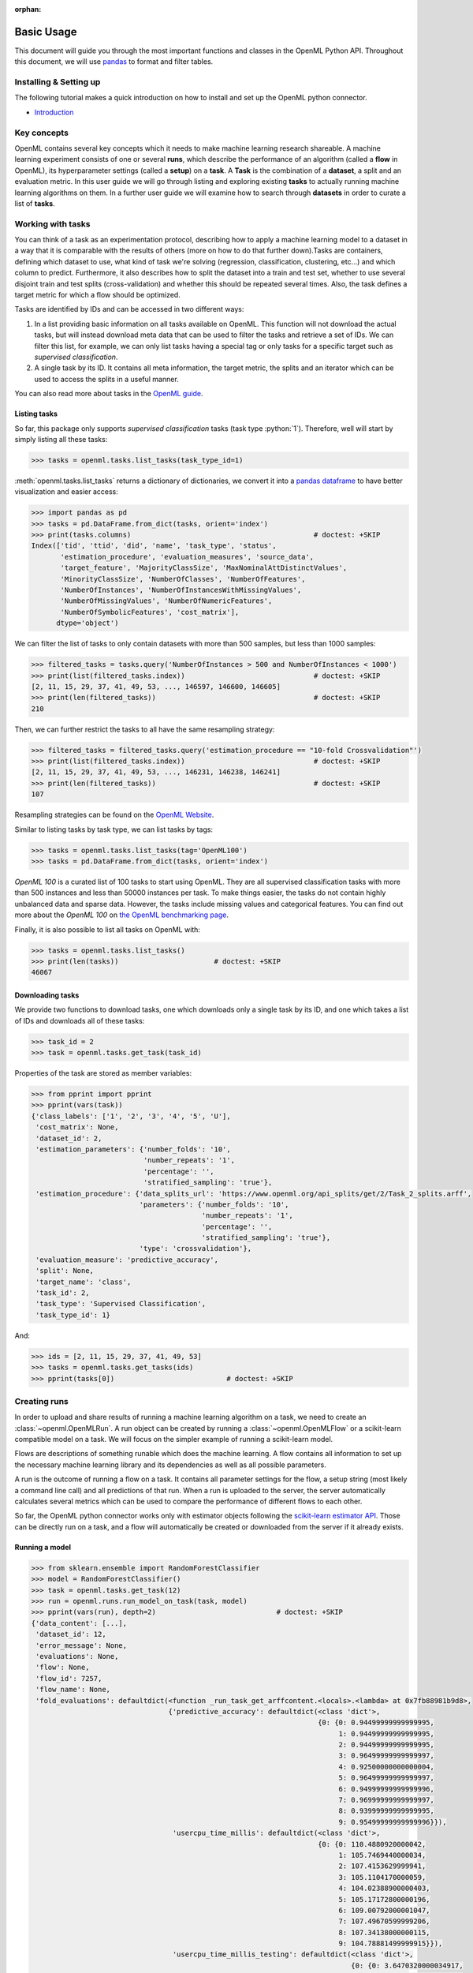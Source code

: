 :orphan:

.. _usage:

.. role:: bash(code)
   :language: bash

.. role:: python(code)
   :language: python

***********
Basic Usage
***********

This document will guide you through the most important functions and classes
in the OpenML Python API. Throughout this document, we will use
`pandas <http://pandas.pydata.org/>`_ to format and filter tables.

~~~~~~~~~~~~~~~~~~~~~~~
Installing & Setting up
~~~~~~~~~~~~~~~~~~~~~~~

The following tutorial makes a quick introduction on how to install and set up the OpenML python connector.

* `Introduction <examples/introduction_tutorial.html>`_


~~~~~~~~~~~~
Key concepts
~~~~~~~~~~~~

OpenML contains several key concepts which it needs to make machine learning
research shareable. A machine learning experiment consists of one or several
**runs**, which describe the performance of an algorithm (called a **flow** in
OpenML), its hyperparameter settings (called a **setup**) on a **task**. A
**Task** is the combination of a **dataset**, a split and an evaluation
metric. In this user guide we will go through listing and exploring existing
**tasks** to actually running machine learning algorithms on them. In a further
user guide we will examine how to search through **datasets** in order to curate
a list of **tasks**.

~~~~~~~~~~~~~~~~~~
Working with tasks
~~~~~~~~~~~~~~~~~~

You can think of a task as an experimentation protocol, describing how to apply
a machine learning model to a dataset in a way that it is comparable with the
results of others (more on how to do that further down).Tasks are containers,
defining which dataset to use, what kind of task we're solving (regression,
classification, clustering, etc...) and which column to predict. Furthermore,
it also describes how to split the dataset into a train and test set, whether
to use several disjoint train and test splits (cross-validation) and whether
this should be repeated several times. Also, the task defines a target metric
for which a flow should be optimized.

Tasks are identified by IDs and can be accessed in two different ways:

1. In a list providing basic information on all tasks available on OpenML.
   This function will not download the actual tasks, but will instead download
   meta data that can be used to filter the tasks and retrieve a set of IDs.
   We can filter this list, for example, we can only list tasks having a special
   tag or only tasks for a specific target such as *supervised classification*.

2. A single task by its ID. It contains all meta information, the target metric,
   the splits and an iterator which can be used to access the splits in a
   useful manner.

You can also read more about tasks in the `OpenML guide <http://www.openml.org/guide>`_.

Listing tasks
~~~~~~~~~~~~~

So far, this package only supports *supervised classification* tasks (task
type :python:`1`). Therefore, well will start by simply listing all these tasks:

.. code:: python

    >>> tasks = openml.tasks.list_tasks(task_type_id=1)

:meth:`openml.tasks.list_tasks` returns a dictionary of dictionaries, we convert
it into a
`pandas dataframe <http://pandas.pydata.org/pandas-docs/stable/generated/pandas.DataFrame.html>`_
to have better visualization and easier access:

.. code:: python

    >>> import pandas as pd
    >>> tasks = pd.DataFrame.from_dict(tasks, orient='index')
    >>> print(tasks.columns)                                            # doctest: +SKIP
    Index(['tid', 'ttid', 'did', 'name', 'task_type', 'status',
           'estimation_procedure', 'evaluation_measures', 'source_data',
           'target_feature', 'MajorityClassSize', 'MaxNominalAttDistinctValues',
           'MinorityClassSize', 'NumberOfClasses', 'NumberOfFeatures',
           'NumberOfInstances', 'NumberOfInstancesWithMissingValues',
           'NumberOfMissingValues', 'NumberOfNumericFeatures',
           'NumberOfSymbolicFeatures', 'cost_matrix'],
          dtype='object')

We can filter the list of tasks to only contain datasets with more than
500 samples, but less than 1000 samples:

.. code:: python

    >>> filtered_tasks = tasks.query('NumberOfInstances > 500 and NumberOfInstances < 1000')
    >>> print(list(filtered_tasks.index))                               # doctest: +SKIP
    [2, 11, 15, 29, 37, 41, 49, 53, ..., 146597, 146600, 146605]
    >>> print(len(filtered_tasks))                                      # doctest: +SKIP
    210

Then, we can further restrict the tasks to all have the same resampling
strategy:

.. code:: python

    >>> filtered_tasks = filtered_tasks.query('estimation_procedure == "10-fold Crossvalidation"')
    >>> print(list(filtered_tasks.index))                               # doctest: +SKIP
    [2, 11, 15, 29, 37, 41, 49, 53, ..., 146231, 146238, 146241]
    >>> print(len(filtered_tasks))                                      # doctest: +SKIP
    107

Resampling strategies can be found on the `OpenML Website <http://www.openml.org/search?type=measure&q=estimation%20procedure>`_.

Similar to listing tasks by task type, we can list tasks by tags:

.. code:: python

    >>> tasks = openml.tasks.list_tasks(tag='OpenML100')
    >>> tasks = pd.DataFrame.from_dict(tasks, orient='index')

*OpenML 100* is a curated list of 100 tasks to start using OpenML. They are all
supervised classification tasks with more than 500 instances and less than 50000
instances per task. To make things easier, the tasks do not contain highly
unbalanced data and sparse data. However, the tasks include missing values and
categorical features. You can find out more about the *OpenML 100* on
`the OpenML benchmarking page <https://www.openml.org/guide/benchmark>`_.

Finally, it is also possible to list all tasks on OpenML with:

.. code:: python

    >>> tasks = openml.tasks.list_tasks()
    >>> print(len(tasks))                       # doctest: +SKIP
    46067

Downloading tasks
~~~~~~~~~~~~~~~~~

We provide two functions to download tasks, one which downloads only a single
task by its ID, and one which takes a list of IDs and downloads all of these
tasks:

.. code:: python

    >>> task_id = 2
    >>> task = openml.tasks.get_task(task_id)

Properties of the task are stored as member variables:

.. code:: python

    >>> from pprint import pprint
    >>> pprint(vars(task))
    {'class_labels': ['1', '2', '3', '4', '5', 'U'],
     'cost_matrix': None,
     'dataset_id': 2,
     'estimation_parameters': {'number_folds': '10',
                               'number_repeats': '1',
                               'percentage': '',
                               'stratified_sampling': 'true'},
     'estimation_procedure': {'data_splits_url': 'https://www.openml.org/api_splits/get/2/Task_2_splits.arff',
                              'parameters': {'number_folds': '10',
                                             'number_repeats': '1',
                                             'percentage': '',
                                             'stratified_sampling': 'true'},
                              'type': 'crossvalidation'},
     'evaluation_measure': 'predictive_accuracy',
     'split': None,
     'target_name': 'class',
     'task_id': 2,
     'task_type': 'Supervised Classification',
     'task_type_id': 1}

And:

.. code:: python

    >>> ids = [2, 11, 15, 29, 37, 41, 49, 53]
    >>> tasks = openml.tasks.get_tasks(ids)
    >>> pprint(tasks[0])                           # doctest: +SKIP

~~~~~~~~~~~~~
Creating runs
~~~~~~~~~~~~~

In order to upload and share results of running a machine learning algorithm
on a task, we need to create an :class:`~openml.OpenMLRun`. A run object can
be created by running a :class:`~openml.OpenMLFlow` or a scikit-learn compatible
model on a task. We will focus on the simpler example of running a
scikit-learn model.

Flows are descriptions of something runable which does the machine learning.
A flow contains all information to set up the necessary machine learning
library and its dependencies as well as all possible parameters.

A run is the outcome of running a flow on a task. It contains all parameter
settings for the flow, a setup string (most likely a command line call) and all
predictions of that run. When a run is uploaded to the server, the server
automatically calculates several metrics which can be used to compare the
performance of different flows to each other.

So far, the OpenML python connector works only with estimator objects following
the `scikit-learn estimator API <http://scikit-learn.org/dev/developers/contributing.html#apis-of-scikit-learn-objects>`_.
Those can be directly run on a task, and a flow will automatically be created or
downloaded from the server if it already exists.

Running a model
~~~~~~~~~~~~~~~

.. code:: python

    >>> from sklearn.ensemble import RandomForestClassifier
    >>> model = RandomForestClassifier()
    >>> task = openml.tasks.get_task(12)
    >>> run = openml.runs.run_model_on_task(task, model)
    >>> pprint(vars(run), depth=2)                             # doctest: +SKIP
    {'data_content': [...],
     'dataset_id': 12,
     'error_message': None,
     'evaluations': None,
     'flow': None,
     'flow_id': 7257,
     'flow_name': None,
     'fold_evaluations': defaultdict(<function _run_task_get_arffcontent.<locals>.<lambda> at 0x7fb88981b9d8>,
                                     {'predictive_accuracy': defaultdict(<class 'dict'>,
                                                                         {0: {0: 0.94499999999999995,
                                                                              1: 0.94499999999999995,
                                                                              2: 0.94499999999999995,
                                                                              3: 0.96499999999999997,
                                                                              4: 0.92500000000000004,
                                                                              5: 0.96499999999999997,
                                                                              6: 0.94999999999999996,
                                                                              7: 0.96999999999999997,
                                                                              8: 0.93999999999999995,
                                                                              9: 0.95499999999999996}}),
                                      'usercpu_time_millis': defaultdict(<class 'dict'>,
                                                                         {0: {0: 110.4880920000042,
                                                                              1: 105.7469440000034,
                                                                              2: 107.4153629999941,
                                                                              3: 105.1104170000059,
                                                                              4: 104.02388900000403,
                                                                              5: 105.17172800000196,
                                                                              6: 109.00792000001047,
                                                                              7: 107.49670599999206,
                                                                              8: 107.34138000000115,
                                                                              9: 104.78881499999915}}),
                                      'usercpu_time_millis_testing': defaultdict(<class 'dict'>,
                                                                                 {0: {0: 3.6470320000034917,
                                                                                      1: 3.5307810000020368,
                                                                                      2: 3.5432540000002177,
                                                                                      3: 3.5460690000022055,
                                                                                      4: 3.5634600000022942,
                                                                                      5: 3.906016000001955,
                                                                                      6: 3.6680000000046675,
                                                                                      7: 3.643865999997331,
                                                                                      8: 3.4515420000005292,
                                                                                      9: 3.461469000001216}}),
                                      'usercpu_time_millis_training': defaultdict(<class 'dict'>,
                                                                                  {0: {0: 106.84106000000071,
                                                                                       1: 102.21616300000136,
                                                                                       2: 103.87210899999388,
                                                                                       3: 101.56434800000369,
                                                                                       4: 100.46042900000174,
                                                                                       5: 101.26571200000001,
                                                                                       6: 105.3399200000058,
                                                                                       7: 103.85283999999473,
                                                                                       8: 103.88983800000062,
                                                                                       9: 101.32734599999793}})}),
     'model': RandomForestClassifier(bootstrap=True, class_weight=None, criterion='gini',
                max_depth=None, max_features='auto', max_leaf_nodes=None,
                min_impurity_split=1e-07, min_samples_leaf=1,
                min_samples_split=2, min_weight_fraction_leaf=0.0,
                n_estimators=10, n_jobs=1, oob_score=False, random_state=43934,
                verbose=0, warm_start=False),
     'output_files': None,
     'parameter_settings': [...],
     'predictions_url': None,
     'run_id': None,
     'sample_evaluations': None,
     'setup_id': None,
     'setup_string': None,
     'tags': [...],
     'task': None,
     'task_evaluation_measure': None,
     'task_id': 12,
     'task_type': None,
     'trace_attributes': None,
     'trace_content': None,
     'uploader': None,
     'uploader_name': None}

So far the run is only available locally. By calling the publish function, the
run is send to the OpenML server:

.. code:: python

    >>> run.publish()                                          # doctest: +SKIP
    <openml.runs.run.OpenMLRun at 0x7fb8953d72e8>

We can now also inspect the flow object which was automatically created:

.. code:: python

    >>> flow = openml.flows.get_flow(run.flow_id)
    >>> pprint(vars(flow), depth=1)                             # doctest: +SKIP
    {'binary_format': None,
     'binary_md5': None,
     'binary_url': None,
     'class_name': 'sklearn.ensemble.forest.RandomForestClassifier',
     'components': OrderedDict(),
     'custom_name': None,
     'dependencies': 'sklearn==0.18.2\nnumpy>=1.6.1\nscipy>=0.9',
     'description': 'Automatically created scikit-learn flow.',
     'external_version': 'openml==0.6.0,sklearn==0.18.2',
     'flow_id': 7257,
     'language': 'English',
     'model': RandomForestClassifier(bootstrap=True, class_weight=None, criterion='gini',
                max_depth=None, max_features='auto', max_leaf_nodes=None,
                min_impurity_split=1e-07, min_samples_leaf=1,
                min_samples_split=2, min_weight_fraction_leaf=0.0,
                n_estimators=10, n_jobs=1, oob_score=False, random_state=None,
                verbose=0, warm_start=False),
     'name': 'sklearn.ensemble.forest.RandomForestClassifier',
     'parameters': OrderedDict([...]),
     'parameters_meta_info': OrderedDict([...]),
     'tags': [...],
     'upload_date': '2017-10-09T10:20:40',
     'uploader': '1159',
     'version': '29'}

Advanced topics
~~~~~~~~~~~~~~~

We are working on tutorials for the following topics:

* Querying datasets
* Uploading datasets
* Creating tasks
* Working offline
* Analyzing large amounts of results
